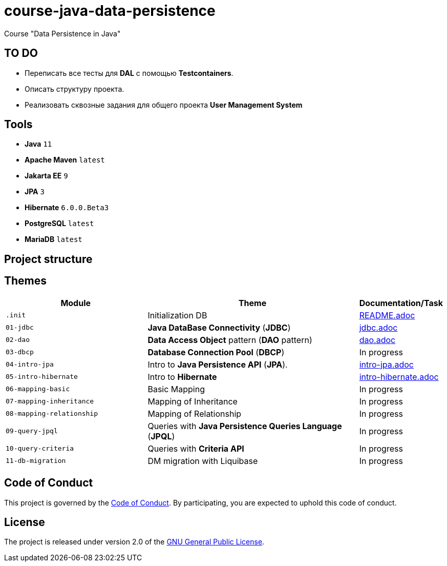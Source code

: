 = course-java-data-persistence

Course "Data Persistence in Java"

== TO DO

* Переписать все тесты для *DAL* с помощью *Testcontainers*.
* Описать структуру проекта.
* Реализовать сквозные задания для общего проекта *User Management System*

== Tools

* *Java* `11`
* *Apache Maven* `latest`
* *Jakarta EE* `9`
* *JPA* `3`
* *Hibernate* `6.0.0.Beta3`
* *PostgreSQL* `latest`
* *MariaDB* `latest`

== Project structure

//todo

== Themes

[options="header",cols="2,3,1"]
|===
|Module|Theme|Documentation/Task
|`.init`|Initialization DB|link:./.init/README.adoc[README.adoc]
|`01-jdbc`|*Java DataBase Connectivity* (*JDBC*)|link:./01-jdbc/src/main/resources/jdbc.adoc[jdbc.adoc]
|`02-dao`|*Data Access Object* pattern (*DAO* pattern)|link:./02-dao/src/main/resources/dao.adoc[dao.adoc]
|`03-dbcp`|*Database Connection Pool* (*DBCP*)|In progress
|`04-intro-jpa`|Intro to *Java Persistence API* (*JPA*).|link:./04-intro-jpa/src/main/resources/intro-jpa.adoc[intro-jpa.adoc]
|`05-intro-hibernate`|Intro to *Hibernate*|link:./05-intro-hibernate/src/main/resources/intro-hibernate.adoc[intro-hibernate.adoc]
|`06-mapping-basic`|Basic Mapping|In progress
|`07-mapping-inheritance`|Mapping of Inheritance|In progress
|`08-mapping-relationship`|Mapping of Relationship|In progress
|`09-query-jpql`|Queries with *Java Persistence Queries Language* (*JPQL*)|In progress
|`10-query-criteria`|Queries with *Criteria API*|In progress
|`11-db-migration`|DM migration with Liquibase|In progress
|===

== Code of Conduct

This project is governed by the link:.github/CODE_OF_CONDUCT.md[Code of Conduct].
By participating, you are expected to uphold this code of conduct.

== License

The project is released under version 2.0 of the 
https://www.gnu.org/licenses/old-licenses/gpl-2.0.html[GNU General Public License].
